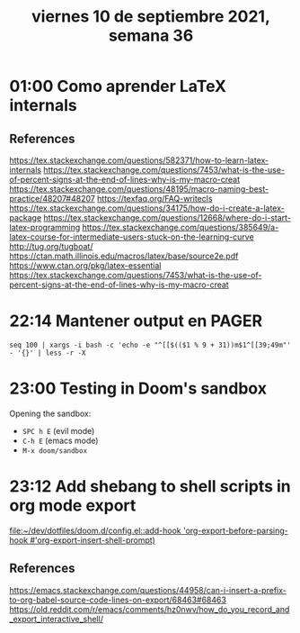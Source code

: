 #+TITLE: viernes 10 de septiembre 2021, semana 36
* 01:00 Como aprender \LaTeX internals
** References
https://tex.stackexchange.com/questions/582371/how-to-learn-latex-internals
https://tex.stackexchange.com/questions/7453/what-is-the-use-of-percent-signs-at-the-end-of-lines-why-is-my-macro-creat
https://tex.stackexchange.com/questions/48195/macro-naming-best-practice/48207#48207
https://texfaq.org/FAQ-writecls
https://tex.stackexchange.com/questions/34175/how-do-i-create-a-latex-package
https://tex.stackexchange.com/questions/12668/where-do-i-start-latex-programming
https://tex.stackexchange.com/questions/385649/a-latex-course-for-intermediate-users-stuck-on-the-learning-curve
http://tug.org/tugboat/
https://ctan.math.illinois.edu/macros/latex/base/source2e.pdf
https://www.ctan.org/pkg/latex-essential
https://tex.stackexchange.com/questions/7453/what-is-the-use-of-percent-signs-at-the-end-of-lines-why-is-my-macro-creat
* 22:14 Mantener output en PAGER
#+begin_src shell
seq 100 | xargs -i bash -c 'echo -e "^[[$(($1 % 9 + 31))m$1^[[39;49m"' - '{}' | less -r -X
#+end_src

#+RESULTS:
| ^[[32m1^[[39;49m   |
| ^[[33m2^[[39;49m   |
| ^[[34m3^[[39;49m   |
| ^[[35m4^[[39;49m   |
| ^[[36m5^[[39;49m   |
| ^[[37m6^[[39;49m   |
| ^[[38m7^[[39;49m   |
| ^[[39m8^[[39;49m   |
| ^[[31m9^[[39;49m   |
| ^[[32m10^[[39;49m  |
| ^[[33m11^[[39;49m  |
| ^[[34m12^[[39;49m  |
| ^[[35m13^[[39;49m  |
| ^[[36m14^[[39;49m  |
| ^[[37m15^[[39;49m  |
| ^[[38m16^[[39;49m  |
| ^[[39m17^[[39;49m  |
| ^[[31m18^[[39;49m  |
| ^[[32m19^[[39;49m  |
| ^[[33m20^[[39;49m  |
| ^[[34m21^[[39;49m  |
| ^[[35m22^[[39;49m  |
| ^[[36m23^[[39;49m  |
| ^[[37m24^[[39;49m  |
| ^[[38m25^[[39;49m  |
| ^[[39m26^[[39;49m  |
| ^[[31m27^[[39;49m  |
| ^[[32m28^[[39;49m  |
| ^[[33m29^[[39;49m  |
| ^[[34m30^[[39;49m  |
| ^[[35m31^[[39;49m  |
| ^[[36m32^[[39;49m  |
| ^[[37m33^[[39;49m  |
| ^[[38m34^[[39;49m  |
| ^[[39m35^[[39;49m  |
| ^[[31m36^[[39;49m  |
| ^[[32m37^[[39;49m  |
| ^[[33m38^[[39;49m  |
| ^[[34m39^[[39;49m  |
| ^[[35m40^[[39;49m  |
| ^[[36m41^[[39;49m  |
| ^[[37m42^[[39;49m  |
| ^[[38m43^[[39;49m  |
| ^[[39m44^[[39;49m  |
| ^[[31m45^[[39;49m  |
| ^[[32m46^[[39;49m  |
| ^[[33m47^[[39;49m  |
| ^[[34m48^[[39;49m  |
| ^[[35m49^[[39;49m  |
| ^[[36m50^[[39;49m  |
| ^[[37m51^[[39;49m  |
| ^[[38m52^[[39;49m  |
| ^[[39m53^[[39;49m  |
| ^[[31m54^[[39;49m  |
| ^[[32m55^[[39;49m  |
| ^[[33m56^[[39;49m  |
| ^[[34m57^[[39;49m  |
| ^[[35m58^[[39;49m  |
| ^[[36m59^[[39;49m  |
| ^[[37m60^[[39;49m  |
| ^[[38m61^[[39;49m  |
| ^[[39m62^[[39;49m  |
| ^[[31m63^[[39;49m  |
| ^[[32m64^[[39;49m  |
| ^[[33m65^[[39;49m  |
| ^[[34m66^[[39;49m  |
| ^[[35m67^[[39;49m  |
| ^[[36m68^[[39;49m  |
| ^[[37m69^[[39;49m  |
| ^[[38m70^[[39;49m  |
| ^[[39m71^[[39;49m  |
| ^[[31m72^[[39;49m  |
| ^[[32m73^[[39;49m  |
| ^[[33m74^[[39;49m  |
| ^[[34m75^[[39;49m  |
| ^[[35m76^[[39;49m  |
| ^[[36m77^[[39;49m  |
| ^[[37m78^[[39;49m  |
| ^[[38m79^[[39;49m  |
| ^[[39m80^[[39;49m  |
| ^[[31m81^[[39;49m  |
| ^[[32m82^[[39;49m  |
| ^[[33m83^[[39;49m  |
| ^[[34m84^[[39;49m  |
| ^[[35m85^[[39;49m  |
| ^[[36m86^[[39;49m  |
| ^[[37m87^[[39;49m  |
| ^[[38m88^[[39;49m  |
| ^[[39m89^[[39;49m  |
| ^[[31m90^[[39;49m  |
| ^[[32m91^[[39;49m  |
| ^[[33m92^[[39;49m  |
| ^[[34m93^[[39;49m  |
| ^[[35m94^[[39;49m  |
| ^[[36m95^[[39;49m  |
| ^[[37m96^[[39;49m  |
| ^[[38m97^[[39;49m  |
| ^[[39m98^[[39;49m  |
| ^[[31m99^[[39;49m  |
| ^[[32m100^[[39;49m |
* 23:00 Testing in Doom's sandbox
Opening the sandbox:
+ =SPC h E= (evil mode)
+ =C-h E= (emacs mode)
+ =M-x doom/sandbox=
* 23:12 Add shebang to shell scripts in org mode export
[[file:~/dev/dotfiles/doom.d/config.el::add-hook 'org-export-before-parsing-hook #'org-export-insert-shell-prompt)]]

** References
https://emacs.stackexchange.com/questions/44958/can-i-insert-a-prefix-to-org-babel-source-code-lines-on-export/68463#68463
https://old.reddit.com/r/emacs/comments/hz0nwv/how_do_you_record_and_export_interactive_shell/
